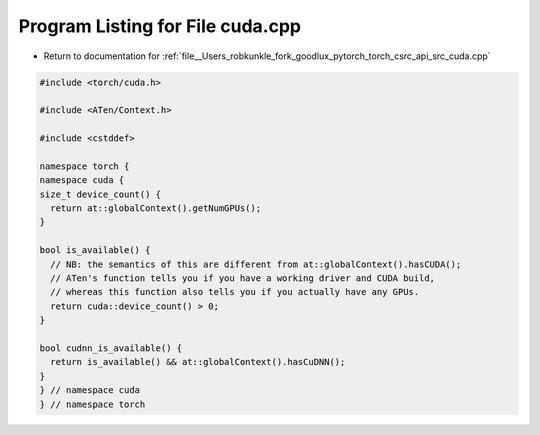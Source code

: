 
.. _program_listing_file__Users_robkunkle_fork_goodlux_pytorch_torch_csrc_api_src_cuda.cpp:

Program Listing for File cuda.cpp
=================================

- Return to documentation for :ref:`file__Users_robkunkle_fork_goodlux_pytorch_torch_csrc_api_src_cuda.cpp`

.. code-block:: cpp

   #include <torch/cuda.h>
   
   #include <ATen/Context.h>
   
   #include <cstddef>
   
   namespace torch {
   namespace cuda {
   size_t device_count() {
     return at::globalContext().getNumGPUs();
   }
   
   bool is_available() {
     // NB: the semantics of this are different from at::globalContext().hasCUDA();
     // ATen's function tells you if you have a working driver and CUDA build,
     // whereas this function also tells you if you actually have any GPUs.
     return cuda::device_count() > 0;
   }
   
   bool cudnn_is_available() {
     return is_available() && at::globalContext().hasCuDNN();
   }
   } // namespace cuda
   } // namespace torch
